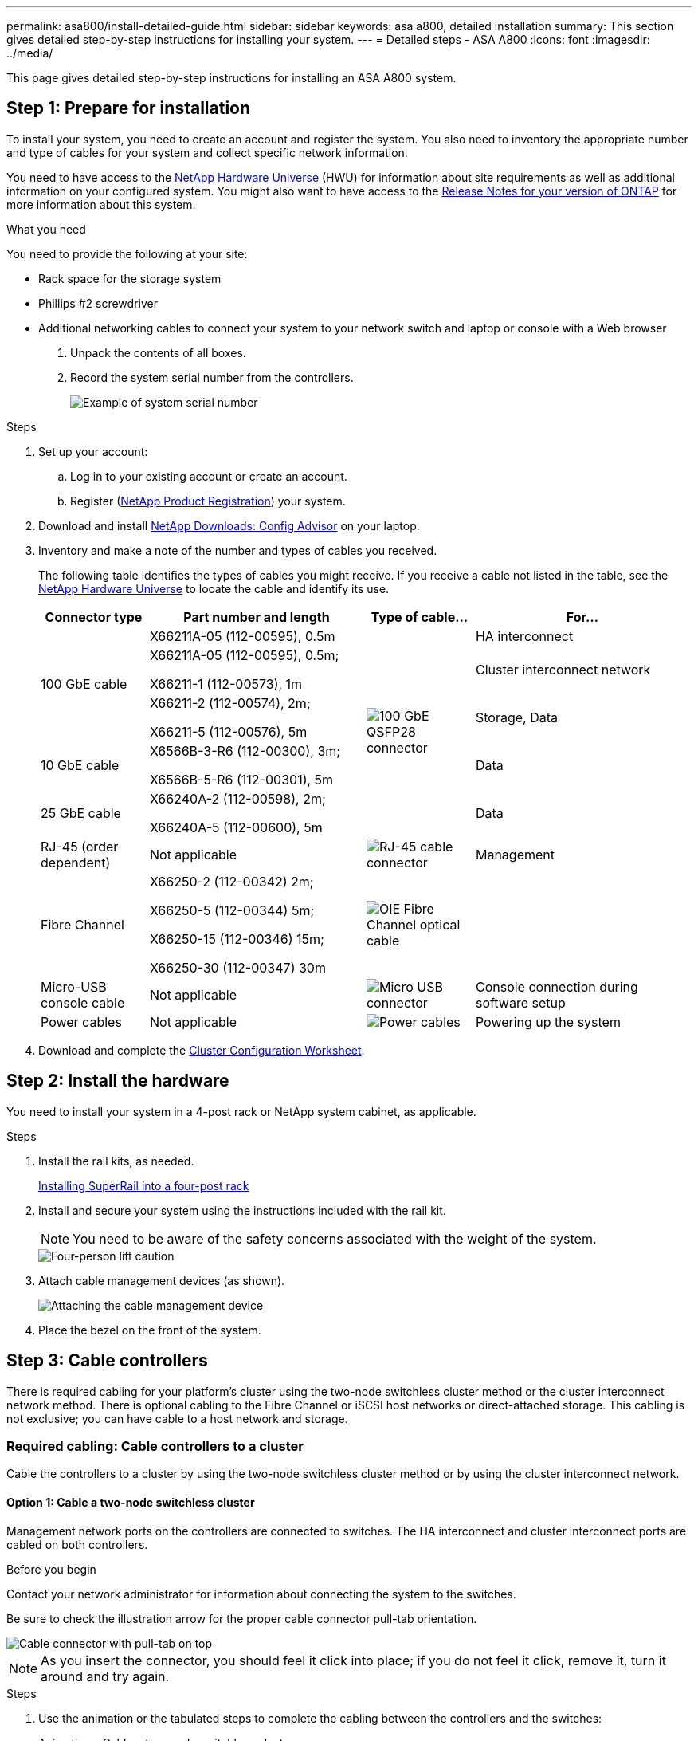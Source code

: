 ---
permalink: asa800/install-detailed-guide.html
sidebar: sidebar
keywords: asa a800, detailed installation
summary: This section gives detailed step-by-step instructions for installing your system.
---
= Detailed steps - ASA A800
:icons: font
:imagesdir: ../media/

[.lead]
This page gives detailed step-by-step instructions for installing an ASA A800 system.

== Step 1: Prepare for installation

To install your system, you need to create an account and register the system. You also need to inventory the appropriate number and type of cables for your system and collect specific network information.

You need to have access to the link:https://hwu.netapp.com[NetApp Hardware Universe^] (HWU) for information about site requirements as well as additional information on your configured system. You might also want to have access to the link:http://mysupport.netapp.com/documentation/productlibrary/index.html?productID=62286[Release Notes for your version of ONTAP^] for more information about this system.

.What you need
You need to provide the following at your site:

* Rack space for the storage system
* Phillips #2 screwdriver
* Additional networking cables to connect your system to your network switch and laptop or console with a Web browser

. Unpack the contents of all boxes.
. Record the system serial number from the controllers.
+
image::../media/drw_ssn_label.png[Example of system serial number]

.Steps
. Set up your account:
 .. Log in to your existing account or create an account.
 .. Register (link:https://mysupport.netapp.com/eservice/registerSNoAction.do?moduleName=RegisterMyProduct[NetApp Product Registration^]) your system.
. Download and install link:https://mysupport.netapp.com/site/tools/tool-eula/activeiq-configadvisor[NetApp Downloads: Config Advisor^] on your laptop.
. Inventory and make a note of the number and types of cables you received.
+
The following table identifies the types of cables you might receive. If you receive a cable not listed in the table, see the link:https://hwu.netapp.com[NetApp Hardware Universe^] to locate the cable and identify its use.
+
[options="header" cols="1,2,1,2"]
|===
| Connector type| Part number and length| Type of cable...| For...
.3+a|
100 GbE cable
a|
X66211A-05 (112-00595), 0.5m
.5+a|
image:../media/oie_cable100_gbe_qsfp28.png[100 GbE QSFP28 connector]
a|
HA interconnect
a|
X66211A-05 (112-00595), 0.5m;

X66211-1 (112-00573), 1m
a|
Cluster interconnect network
a|
X66211-2 (112-00574), 2m;

X66211-5 (112-00576), 5m
a|
Storage, Data
a|
10 GbE cable
a|
X6566B-3-R6 (112-00300), 3m;

X6566B-5-R6 (112-00301), 5m
a|
Data
a|
25 GbE cable
a|
X66240A-2 (112-00598), 2m;

X66240A-5 (112-00600), 5m
a|
Data
a|
RJ-45 (order dependent)
a|
Not applicable
a|
image:../media/oie_cable_rj45.png[RJ-45 cable connector]
a|
Management
a|
Fibre Channel
a|
X66250-2 (112-00342) 2m;

X66250-5 (112-00344) 5m;

X66250-15 (112-00346) 15m;

X66250-30 (112-00347) 30m
a|
image:../media/oie_cable_fc_optical.png[OIE Fibre Channel optical cable]
a|

a|
Micro-USB console cable
a|
Not applicable
a|
image:../media/oie_cable_micro_usb.png[Micro USB connector]
a|
Console connection during software setup
a|
Power cables
a|
Not applicable
a|
image:../media/oie_cable_power.png[Power cables]
a|
Powering up the system
|===

. Download and complete the link:https://library.netapp.com/ecm/ecm_download_file/ECMLP2839002[Cluster Configuration Worksheet^].

== Step 2: Install the hardware

You need to install your system in a 4-post rack or NetApp system cabinet, as applicable.

.Steps
. Install the rail kits, as needed.
+
link:../platform-supplemental/superrail-install.html[Installing SuperRail into a four-post rack]

. Install and secure your system using the instructions included with the rail kit.
+
NOTE: You need to be aware of the safety concerns associated with the weight of the system.
+
image::../media/drw_affa800_weight_caution.png[Four-person lift caution]

. Attach cable management devices (as shown).
+
image::../media/drw_affa800_install_cable_mgmt.png[Attaching the cable management device]

. Place the bezel on the front of the system.

== Step 3: Cable controllers

There is required cabling for your platform's cluster using the two-node switchless cluster method or the cluster interconnect network method. There is optional cabling to the Fibre Channel or iSCSI host networks or direct-attached storage. This cabling is not exclusive; you can have cable to a host network and storage.

=== Required cabling: Cable controllers to a cluster

Cable the controllers to a cluster by using the two-node switchless cluster method or by using the cluster interconnect network.

==== Option 1: Cable a two-node switchless cluster

Management network ports on the controllers are connected to switches. The HA interconnect and cluster interconnect ports are cabled on both controllers.

.Before you begin
Contact your network administrator for information about connecting the system to the switches.

Be sure to check the illustration arrow for the proper cable connector pull-tab orientation.

image::../media/oie_cable_pull_tab_up.png[Cable connector with pull-tab on top]

NOTE: As you insert the connector, you should feel it click into place; if you do not feel it click, remove it, turn it around and try again.

.Steps
. Use the animation or the tabulated steps to complete the cabling between the controllers and the switches:
+

video::edc42447-f721-4cbe-b080-ab0c0123a139[panopto, title="Animation - Cable a two-node switchless cluster"]

+
[options="header" cols="10,90"]
|===
| Step| Perform on each controller module
a|
image:../media/icon_square_1_blue.png[Callout number 1]
a|
Cable the HA interconnect ports:

** e0b to e0b
** e1b to e1b
image:../media/drw_affa800_ha_pair_cabling.png[HA pair cabling]

a|
image:../media/icon_square_2_yellow.png[Callout number 2]
a|
Cable the cluster interconnect ports:

** e0a to e0a
** e1a to e1a
image:../media/drw_affa800_tnsc_clust_cabling.png[Cluster interconnect cabling in a two-node switchless cluster]
a|
image:../media/icon_square_3_orange.png[Step 3]
a|
Cable the management ports to the management network switches    image:../media/drw_affa800_mgmt_cabling.png[Illustration showing location of the management ports on the back of the system]
a|
image:../media/oie_legend_icon_attn_symbol.png[Attention symbol]
a|
DO NOT plug in the power cords at this point.
|===

. To perform optional cabling, see:

 ** <<Option 1: Cable to a Fibre Channel host network>>
 ** <<Option 2: Cable to a 10GbE host network>>
 ** <<Option 3: Cable the controllers to a single drive shelf>>
 ** <<Option 4: Cable the controllers to two drive shelves>>

. To complete setting up your system, see link:install-detailed-guide.html#step-4-complete-system-setup-and-configuration[Step 4: Complete system setup and configuration].

==== Option 2: Cable a switched cluster

Cluster interconnect and management network ports on the controllers are connected to switches while the HA interconnect ports are cabled on both controllers.

.Before you begin
Contact your network administrator for information about connecting the system to the switches.

Be sure to check the illustration arrow for the proper cable connector pull-tab orientation.

image::../media/oie_cable_pull_tab_up.png[Cable connector with pull-tab on top]

NOTE: As you insert the connector, you should feel it click into place; if you do not feel it click, remove it, turn it around and try again.

.Steps
. Use the animation or the tabulated steps to complete the cabling between the controllers and the switches:
+

video::49e48140-4c5a-4395-a7d7-ab0c0123a10e[panopto, title="Animation - Cable a switched cluster"]

+
[options="header" cols="10,90"]
|===
| Step| Perform on each controller module
a|
image:../media/icon_square_1_blue.png[Callout number 1]
a|
Cable the HA interconnect ports:

** e0b to e0b
** e1b to e1b
image:../media/drw_affa800_ha_pair_cabling.png[HA pair cabling]
a|
image:../media/icon_square_2_yellow.png[Callout number 2]
a|
Cable the cluster interconnect ports to the 100 GbE cluster interconnect switches.
** e0a
** e1a
image:../media/drw_affa800_switched_clust_cabling.png[Cluster interconnect cabling]
a|
image:../media/icon_square_3_orange.png[Step 3]
a|
Cable the management ports to the management network switches    image:../media/drw_affa800_mgmt_cabling.png[Illustration showing location of the management ports on the back of the system]

a|
image:../media/oie_legend_icon_attn_symbol.png[Attention symbol]
a|
DO NOT plug in the power cords at this point.
|===

. To perform optional cabling, see:

 ** <<Option 1: Cable to a Fibre Channel host network>>
 ** <<Option 2: Cable to a 10GbE host network>>
 ** <<Option 3: Cable the controllers to a single drive shelf>>
 ** <<Option 4: Cable the controllers to two drive shelves>>

. To complete setting up your system, see link:install-detailed-guide.html#step-4-complete-system-setup-and-configuration[Step 4: Complete system setup and configuration].

=== Optional cabling: Cable configuration-dependent options

You have configuration-dependent optional cabling to the Fibre Channel or iSCSI host networks or direct-attached storage. This cabling is not exclusive; you can have cabling to a host network and storage.

==== Option 1: Cable to a Fibre Channel host network

Fibre Channel ports on the controllers are connected to Fibre Channel host network switches.

.Before you begin
Contact your network administrator for information about connecting the system to the switches.

Be sure to check the illustration arrow for the proper cable connector pull-tab orientation.

image::../media/oie_cable_pull_tab_up.png[Cable connector with pull-tab on top]

NOTE: As you insert the connector, you should feel it click into place; if you do not feel it click, remove it, turn it around and try again.

[options="header" cols="10,90"]
|===
| Step| Perform on each controller module
a|
1
a|
Cable ports 2a through 2d to the FC host switches.image:../media/drw_affa800_fc_host_cabling.png[Fibre Channel host network cabling]

a|
2
a|
To perform other optional cabling, choose from:

* <<Option 3: Cable the controllers to a single drive shelf>>
* <<Option 4: Cable the controllers to two drive shelves>>

a|
3
a|
To complete setting up your system, see link:install-detailed-guide.html#step-4-complete-system-setup-and-configuration[Step 4: Complete system setup and configuration].

|===

==== Option 2: Cable to a 10GbE host network

10GbE ports on the controllers are connected to 10GbE host network switches.

.Before you begin
Contact your network administrator for information about connecting the system to the switches.

Be sure to check the illustration arrow for the proper cable connector pull-tab orientation.

image::../media/oie_cable_pull_tab_up.png[Cable connector with pull-tab on top]

NOTE: As you insert the connector, you should feel it click into place; if you do not feel it click, remove it, turn it around and try again.

[options="header" cols="10,90"]
|===
| Step| Perform on each controller module
a|
1
a|
Cable ports e4a through e4d to the 10GbE host network switches.image:../media/drw_affa800_10gbe_host_cabling.png[Host network cabling]

a|
2
a|
To perform other optional cabling, choose from:

* <<Option 3: Cable the controllers to a single drive shelf>>
* <<Option 4: Cable the controllers to two drive shelves>>

a|
3
a|
To complete setting up your system, see link:install-detailed-guide.html#step-4-complete-system-setup-and-configuration[Step 4: Complete system setup and configuration].

|===

==== Option 3: Cable the controllers to a single drive shelf

You must cable each controller to the NSM modules on the NS224 drive shelf.

.Before you begin
Be sure to check the illustration arrow for the proper cable connector pull-tab orientation.

image::../media/oie_cable_pull_tab_up.png[Cable connector with pull-tab on top]

NOTE: As you insert the connector, you should feel it click into place; if you do not feel it click, remove it, turn it around and try again.

Use the animation or the tabulated steps to cable your controllers to a single shelf:

video::09dade4f-00bd-4d41-97d7-ab0c0123a0b4[panopto, title="Animation - Cable the controllers to a single drive shelf"]


[options="header" cols="10,90"]
|===
| Step| Perform on each controller module
a|
image:../media/icon_square_1_blue.png[Callout number 1]
a|
Cable controller A to the shelf:    image:../media/drw_affa800_1shelf_cabling_a.png[Cabling controllers to a single shelf]
a|
image:../media/icon_square_2_yellow.png[Callout number 2]
a|
Cable controller B to the shelf:    image:../media/drw_affa800_1shelf_cabling_b.png[Cabling controller B to a single shelf]
|===

To complete setting up your system, see link:install-detailed-guide.html#step-4-complete-system-setup-and-configuration[Step 4: Complete system setup and configuration].

==== Option 4: Cable the controllers to two drive shelves

You must cable each controller to the NSM modules on both NS224 drive shelves.

.Before you begin
Be sure to check the illustration arrow for the proper cable connector pull-tab orientation.

image::../media/oie_cable_pull_tab_up.png[Cable connector with pull-tab on top]

NOTE: As you insert the connector, you should feel it click into place; if you do not feel it click, remove it, turn it around and try again.

Use the animation or the tabulated steps to cable your controllers to two drive shelves:

video::fe50ac38-9375-4e6b-85af-ab0c0123a0e0[panopto, title="Animation - Cable the controllers to two drive shelves"]

[options="header" cols="10,90"]
|===
| Step| Perform on each controller module
a|
image:../media/icon_square_1_blue.png[Callout number 1]
a|
Cable controller A to the shelves:    image:../media/drw_affa800_2shelf_cabling_a.png[Cabling controller A to two shelves]
a|
image:../media/icon_square_2_yellow.png[Callout number 2]
a|
Cable controller B to the shelves:    image:../media/drw_affa800_2shelf_cabling_b.png[Cabling controller B to two shelves]
|===

To complete setting up your system, see link:install-detailed-guide.html#step-4-complete-system-setup-and-configuration[Step 4: Complete system setup and configuration].

== Step 4: Complete system setup and configuration

Complete the system setup and configuration using cluster discovery with only a connection to the switch and laptop, or by connecting directly to a controller in the system and then connecting to the management switch.

=== Option 1: Complete system setup and configuration if network discovery is enabled

If you have network discovery enabled on your laptop, you can complete system setup and configuration using automatic cluster discovery.

.Steps
. Plug the power cords into the controller power supplies, and then connect them to power sources on different circuits.
+
The system begins to boot. Initial booting may take up to eight minutes.

. Make sure that your laptop has network discovery enabled.
+
See your laptop's online help for more information.

. Use the animation to connect your laptop to the Management switch:
+
video::d61f983e-f911-4b76-8b3a-ab1b0066909b[panopto, title="Animation - Connect your laptop to the Management switch"]

. Select an ONTAP icon listed to discover:
+
image::../media/drw_autodiscovery_controler_select.png[Select an ONTAP icon]

 .. Open File Explorer.
 .. Click *Network* in the left pane.
 .. Right-click and select *refresh*.
 .. Double-click either ONTAP icon and accept any certificates displayed on your screen.
+
NOTE: XXXXX is the system serial number for the target node.
+
System Manager opens.

. Use System Manager guided setup to configure your system using the data you collected in the link:https://library.netapp.com/ecm/ecm_download_file/ECMLP2862613[ONTAP Configuration Guide^].
. Verify the health of your system by running Config Advisor.
. After you have completed the initial configuration, go to the link:https://www.netapp.com/data-management/oncommand-system-documentation/[ONTAP & ONTAP System Manager Documentation Resources^] page for information about configuring additional features in ONTAP.

=== Option 2: Complete system setup and configuration if network discovery is not enabled

If network discovery is not enabled on your laptop, you must complete the configuration and setup using this task.

.Steps
. Cable and configure your laptop or console:
 .. Set the console port on the laptop or console to 115,200 baud with N-8-1.
+
NOTE: See your laptop or console's online help for how to configure the console port.

 .. Connect the console cable to the laptop or console, and connect the console port on the controller using the console cable that came with your system.
+
image::../media/drw_console_connect_affa800.png[Connecting to the console port]

 .. Connect the laptop or console to the switch on the management subnet.
+
image::../media/drw_client_mgmt_subnet_affa800.png[Connecting laptop or console to switch on management subnet]

 .. Assign a TCP/IP address to the laptop or console, using one that is on the management subnet.
. Plug the power cords into the controller power supplies, and then connect them to power sources on different circuits.
+
The system begins to boot. Initial booting may take up to eight minutes.

. Assign an initial node management IP address to one of the nodes.
+
[options="header" cols="1,2"]
|===
| If the management network has DHCP...| Then...
a|
Configured
a|
Record the IP address assigned to the new controllers.
a|
Not configured
a|

 .. Open a console session using PuTTY, a terminal server, or the equivalent for your environment.
+
NOTE: Check your laptop or console's online help if you do not know how to configure PuTTY.

 .. Enter the management IP address when prompted by the script.

+
|===

. Using System Manager on your laptop or console, configure your cluster:
 .. Point your browser to the node management IP address.
+
NOTE: The format for the address is +https://x.x.x.x+.

 .. Configure the system using the data you collected in the link:https://library.netapp.com/ecm/ecm_download_file/ECMLP2862613[ONTAP Configuration Guide^].
. Verify the health of your system by running Config Advisor.
. After you have completed the initial configuration, go to the link:https://www.netapp.com/data-management/oncommand-system-documentation/[ONTAP & ONTAP System Manager Documentation Resources^] page for information about configuring additional features in ONTAP.
